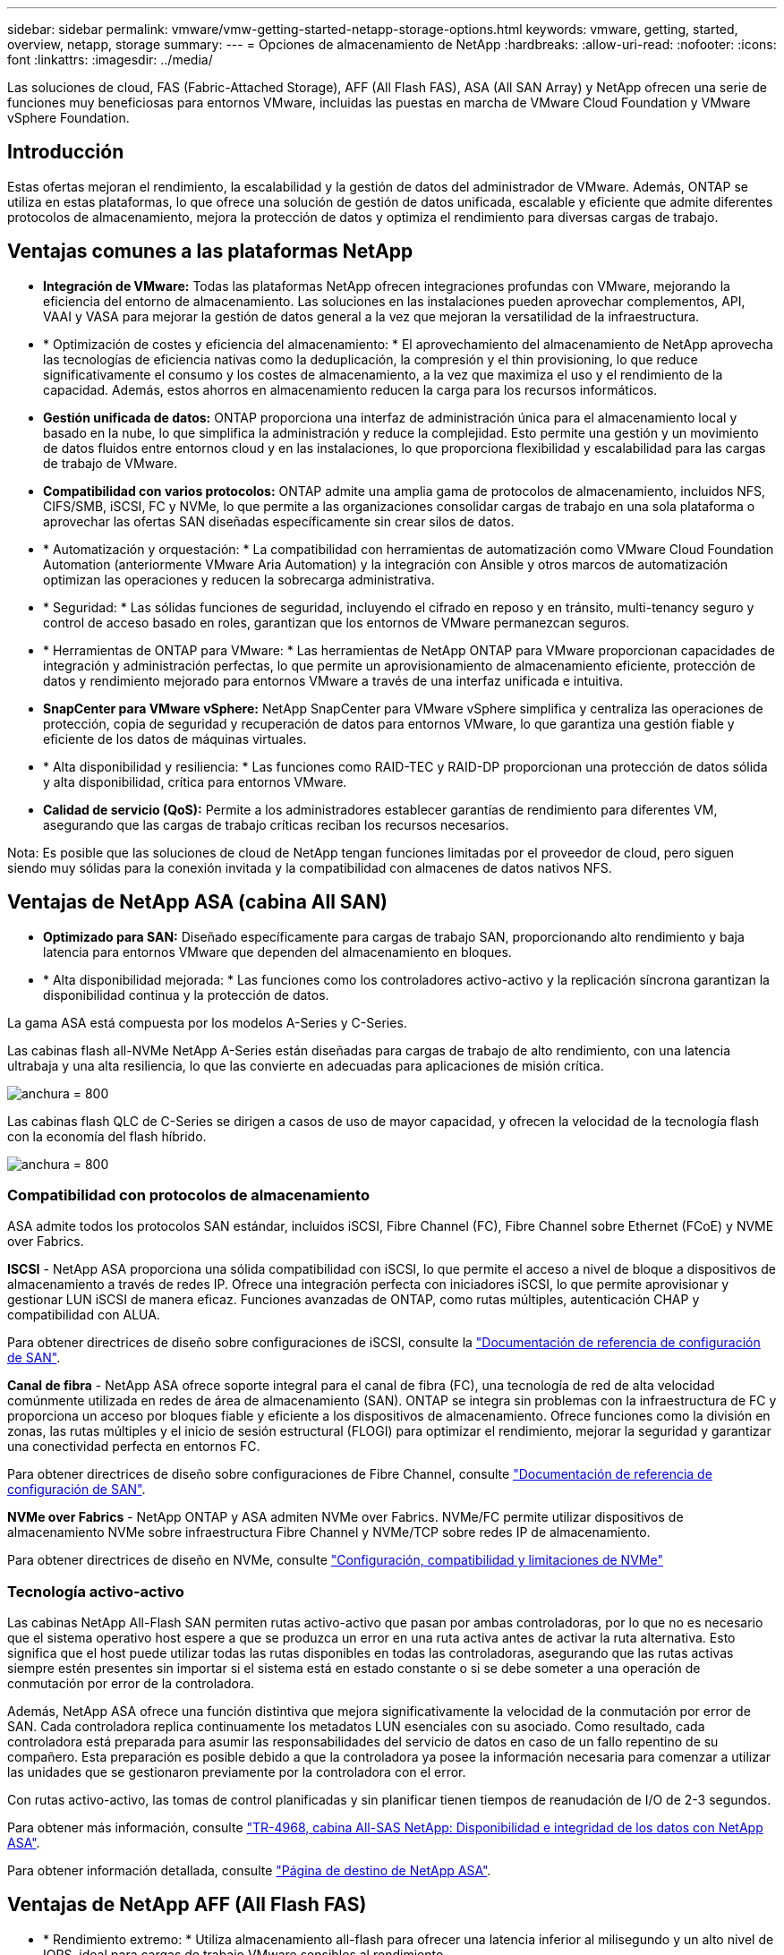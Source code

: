 ---
sidebar: sidebar 
permalink: vmware/vmw-getting-started-netapp-storage-options.html 
keywords: vmware, getting, started, overview, netapp, storage 
summary:  
---
= Opciones de almacenamiento de NetApp
:hardbreaks:
:allow-uri-read: 
:nofooter: 
:icons: font
:linkattrs: 
:imagesdir: ../media/


[role="lead"]
Las soluciones de cloud, FAS (Fabric-Attached Storage), AFF (All Flash FAS), ASA (All SAN Array) y NetApp ofrecen una serie de funciones muy beneficiosas para entornos VMware, incluidas las puestas en marcha de VMware Cloud Foundation y VMware vSphere Foundation.



== Introducción

Estas ofertas mejoran el rendimiento, la escalabilidad y la gestión de datos del administrador de VMware. Además, ONTAP se utiliza en estas plataformas, lo que ofrece una solución de gestión de datos unificada, escalable y eficiente que admite diferentes protocolos de almacenamiento, mejora la protección de datos y optimiza el rendimiento para diversas cargas de trabajo.



== Ventajas comunes a las plataformas NetApp

* *Integración de VMware:* Todas las plataformas NetApp ofrecen integraciones profundas con VMware, mejorando la eficiencia del entorno de almacenamiento. Las soluciones en las instalaciones pueden aprovechar complementos, API, VAAI y VASA para mejorar la gestión de datos general a la vez que mejoran la versatilidad de la infraestructura.
* * Optimización de costes y eficiencia del almacenamiento: * El aprovechamiento del almacenamiento de NetApp aprovecha las tecnologías de eficiencia nativas como la deduplicación, la compresión y el thin provisioning, lo que reduce significativamente el consumo y los costes de almacenamiento, a la vez que maximiza el uso y el rendimiento de la capacidad. Además, estos ahorros en almacenamiento reducen la carga para los recursos informáticos.
* *Gestión unificada de datos:* ONTAP proporciona una interfaz de administración única para el almacenamiento local y basado en la nube, lo que simplifica la administración y reduce la complejidad. Esto permite una gestión y un movimiento de datos fluidos entre entornos cloud y en las instalaciones, lo que proporciona flexibilidad y escalabilidad para las cargas de trabajo de VMware.
* *Compatibilidad con varios protocolos:* ONTAP admite una amplia gama de protocolos de almacenamiento, incluidos NFS, CIFS/SMB, iSCSI, FC y NVMe, lo que permite a las organizaciones consolidar cargas de trabajo en una sola plataforma o aprovechar las ofertas SAN diseñadas específicamente sin crear silos de datos.
* * Automatización y orquestación: * La compatibilidad con herramientas de automatización como VMware Cloud Foundation Automation (anteriormente VMware Aria Automation) y la integración con Ansible y otros marcos de automatización optimizan las operaciones y reducen la sobrecarga administrativa.
* * Seguridad: * Las sólidas funciones de seguridad, incluyendo el cifrado en reposo y en tránsito, multi-tenancy seguro y control de acceso basado en roles, garantizan que los entornos de VMware permanezcan seguros.
* * Herramientas de ONTAP para VMware: * Las herramientas de NetApp ONTAP para VMware proporcionan capacidades de integración y administración perfectas, lo que permite un aprovisionamiento de almacenamiento eficiente, protección de datos y rendimiento mejorado para entornos VMware a través de una interfaz unificada e intuitiva.
* *SnapCenter para VMware vSphere:* NetApp SnapCenter para VMware vSphere simplifica y centraliza las operaciones de protección, copia de seguridad y recuperación de datos para entornos VMware, lo que garantiza una gestión fiable y eficiente de los datos de máquinas virtuales.
* * Alta disponibilidad y resiliencia: * Las funciones como RAID-TEC y RAID-DP proporcionan una protección de datos sólida y alta disponibilidad, crítica para entornos VMware.
* *Calidad de servicio (QoS):* Permite a los administradores establecer garantías de rendimiento para diferentes VM, asegurando que las cargas de trabajo críticas reciban los recursos necesarios.


Nota: Es posible que las soluciones de cloud de NetApp tengan funciones limitadas por el proveedor de cloud, pero siguen siendo muy sólidas para la conexión invitada y la compatibilidad con almacenes de datos nativos NFS.



== Ventajas de NetApp ASA (cabina All SAN)

* *Optimizado para SAN:* Diseñado específicamente para cargas de trabajo SAN, proporcionando alto rendimiento y baja latencia para entornos VMware que dependen del almacenamiento en bloques.
* * Alta disponibilidad mejorada: * Las funciones como los controladores activo-activo y la replicación síncrona garantizan la disponibilidad continua y la protección de datos.


La gama ASA está compuesta por los modelos A-Series y C-Series.

Las cabinas flash all-NVMe NetApp A-Series están diseñadas para cargas de trabajo de alto rendimiento, con una latencia ultrabaja y una alta resiliencia, lo que las convierte en adecuadas para aplicaciones de misión crítica.

image:vmware-asa-image1.png["anchura = 800"]

Las cabinas flash QLC de C-Series se dirigen a casos de uso de mayor capacidad, y ofrecen la velocidad de la tecnología flash con la economía del flash híbrido.

image:vmware-asa-image2.png["anchura = 800"]



=== Compatibilidad con protocolos de almacenamiento

ASA admite todos los protocolos SAN estándar, incluidos iSCSI, Fibre Channel (FC), Fibre Channel sobre Ethernet (FCoE) y NVME over Fabrics.

*ISCSI* - NetApp ASA proporciona una sólida compatibilidad con iSCSI, lo que permite el acceso a nivel de bloque a dispositivos de almacenamiento a través de redes IP. Ofrece una integración perfecta con iniciadores iSCSI, lo que permite aprovisionar y gestionar LUN iSCSI de manera eficaz. Funciones avanzadas de ONTAP, como rutas múltiples, autenticación CHAP y compatibilidad con ALUA.

Para obtener directrices de diseño sobre configuraciones de iSCSI, consulte la https://docs.netapp.com/us-en/ontap/san-config/configure-iscsi-san-hosts-ha-pairs-reference.html["Documentación de referencia de configuración de SAN"].

*Canal de fibra* - NetApp ASA ofrece soporte integral para el canal de fibra (FC), una tecnología de red de alta velocidad comúnmente utilizada en redes de área de almacenamiento (SAN). ONTAP se integra sin problemas con la infraestructura de FC y proporciona un acceso por bloques fiable y eficiente a los dispositivos de almacenamiento. Ofrece funciones como la división en zonas, las rutas múltiples y el inicio de sesión estructural (FLOGI) para optimizar el rendimiento, mejorar la seguridad y garantizar una conectividad perfecta en entornos FC.

Para obtener directrices de diseño sobre configuraciones de Fibre Channel, consulte https://docs.netapp.com/us-en/ontap/san-config/fc-config-concept.html["Documentación de referencia de configuración de SAN"].

*NVMe over Fabrics* - NetApp ONTAP y ASA admiten NVMe over Fabrics. NVMe/FC permite utilizar dispositivos de almacenamiento NVMe sobre infraestructura Fibre Channel y NVMe/TCP sobre redes IP de almacenamiento.

Para obtener directrices de diseño en NVMe, consulte https://docs.netapp.com/us-en/ontap/nvme/support-limitations.html["Configuración, compatibilidad y limitaciones de NVMe"]
{nbsp}



=== Tecnología activo-activo

Las cabinas NetApp All-Flash SAN permiten rutas activo-activo que pasan por ambas controladoras, por lo que no es necesario que el sistema operativo host espere a que se produzca un error en una ruta activa antes de activar la ruta alternativa. Esto significa que el host puede utilizar todas las rutas disponibles en todas las controladoras, asegurando que las rutas activas siempre estén presentes sin importar si el sistema está en estado constante o si se debe someter a una operación de conmutación por error de la controladora.

Además, NetApp ASA ofrece una función distintiva que mejora significativamente la velocidad de la conmutación por error de SAN. Cada controladora replica continuamente los metadatos LUN esenciales con su asociado. Como resultado, cada controladora está preparada para asumir las responsabilidades del servicio de datos en caso de un fallo repentino de su compañero. Esta preparación es posible debido a que la controladora ya posee la información necesaria para comenzar a utilizar las unidades que se gestionaron previamente por la controladora con el error.

Con rutas activo-activo, las tomas de control planificadas y sin planificar tienen tiempos de reanudación de I/O de 2-3 segundos.

Para obtener más información, consulte https://www.netapp.com/pdf.html?item=/media/85671-tr-4968.pdf["TR-4968, cabina All-SAS NetApp: Disponibilidad e integridad de los datos con NetApp ASA"].
{nbsp}

Para obtener información detallada, consulte https://www.netapp.com/data-storage/all-flash-san-storage-array["Página de destino de NetApp ASA"].
{nbsp}



== Ventajas de NetApp AFF (All Flash FAS)

* * Rendimiento extremo: * Utiliza almacenamiento all-flash para ofrecer una latencia inferior al milisegundo y un alto nivel de IOPS, ideal para cargas de trabajo VMware sensibles al rendimiento.
* *Baja latencia constante:* asegura un rendimiento predecible para aplicaciones críticas y VM, crucial para el mantenimiento de SLA.


Para obtener más información sobre las cabinas de almacenamiento NetApp AFF A-Series, consulte la link:https://www.netapp.com/data-storage/aff-a-series/["AFF A-Series de NetApp"] página de destino.

Para obtener más información sobre las cabinas de almacenamiento C-Series de NetApp, consulte la link:https://www.netapp.com/data-storage/aff-c-series/["NetApp AFF C-Series"] página de destino.

{nbsp}



== Ventajas de NetApp FAS (almacenamiento estructural)

* *Arquitectura de almacenamiento unificado:* soporta protocolos SAN (nivel de bloque) y NAS (nivel de archivo), por lo que es versátil para varias cargas de trabajo de VMware.
* *Costo-efectivo:* Ideal para entornos que requieren un equilibrio entre rendimiento y costo, ofreciendo una combinación de HDD y SSD.




== Ventajas de las soluciones cloud

* * Gestión de datos nativos en la nube: * Utiliza ofertas nativas en la nube para mejorar la movilidad de datos, la copia de seguridad y la recuperación de desastres para cargas de trabajo de VMware. La compatibilidad con almacenes de datos NFS nativos para cargas de trabajo en el cloud de VMware es la siguiente:
+
** VMware Cloud en AWS con Amazon FSx para NetApp ONTAP
** Azure VMware Service con Azure NetApp Files
** Google Cloud VMware Engine con Google Cloud NetApp Volume -


* * Flexibilidad de la nube híbrida: * Integración perfecta entre entornos locales y en la nube, proporcionando flexibilidad para cargas de trabajo de VMware que abarcan varias ubicaciones.




== Resumen

En resumen, las plataformas ONTAP y NetApp ofrecen un completo conjunto de ventajas para las cargas de trabajo de VMware, lo que mejora el rendimiento, la escalabilidad y la gestión de datos. Mientras que las funciones comunes proporcionan una base sólida, cada plataforma ofrece beneficios diferenciados adaptados a necesidades específicas, ya sea almacenamiento rentable con FAS, alto rendimiento con AFF, rendimiento de SAN optimizado con ASA o flexibilidad del cloud híbrido con las ofertas de cloud de NetApp.
